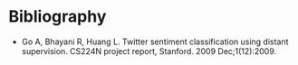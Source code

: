 #+BEGIN_COMMENT
.. title: Twitter Sentiment Classification Using Distant Supervision
.. slug: twitter-sentiment-classification-using-distant-supervision
.. date: 2020-07-31 15:11:12 UTC-07:00
.. tags: bibliography,twitter,sentiment analysis,paper
.. category: Bibliography
.. link: 
.. description: 
.. type: text
.. status: private
#+END_COMMENT

* Bibliography
 - Go A, Bhayani R, Huang L. Twitter sentiment classification using distant supervision. CS224N project report, Stanford. 2009 Dec;1(12):2009.
